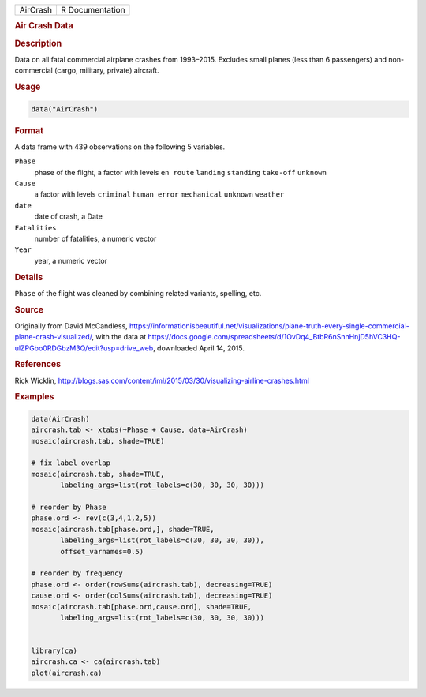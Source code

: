 .. container::

   ======== ===============
   AirCrash R Documentation
   ======== ===============

   .. rubric:: Air Crash Data
      :name: AirCrash

   .. rubric:: Description
      :name: description

   Data on all fatal commercial airplane crashes from 1993–2015.
   Excludes small planes (less than 6 passengers) and non-commercial
   (cargo, military, private) aircraft.

   .. rubric:: Usage
      :name: usage

   .. code:: R

      data("AirCrash")

   .. rubric:: Format
      :name: format

   A data frame with 439 observations on the following 5 variables.

   ``Phase``
      phase of the flight, a factor with levels ``en route`` ``landing``
      ``standing`` ``take-off`` ``unknown``

   ``Cause``
      a factor with levels ``criminal`` ``human error`` ``mechanical``
      ``unknown`` ``weather``

   ``date``
      date of crash, a Date

   ``Fatalities``
      number of fatalities, a numeric vector

   ``Year``
      year, a numeric vector

   .. rubric:: Details
      :name: details

   ``Phase`` of the flight was cleaned by combining related variants,
   spelling, etc.

   .. rubric:: Source
      :name: source

   Originally from David McCandless,
   https://informationisbeautiful.net/visualizations/plane-truth-every-single-commercial-plane-crash-visualized/,
   with the data at
   https://docs.google.com/spreadsheets/d/1OvDq4_BtbR6nSnnHnjD5hVC3HQ-ulZPGbo0RDGbzM3Q/edit?usp=drive_web,
   downloaded April 14, 2015.

   .. rubric:: References
      :name: references

   Rick Wicklin,
   http://blogs.sas.com/content/iml/2015/03/30/visualizing-airline-crashes.html

   .. rubric:: Examples
      :name: examples

   .. code:: R

      data(AirCrash)
      aircrash.tab <- xtabs(~Phase + Cause, data=AirCrash)
      mosaic(aircrash.tab, shade=TRUE)

      # fix label overlap
      mosaic(aircrash.tab, shade=TRUE,
             labeling_args=list(rot_labels=c(30, 30, 30, 30)))

      # reorder by Phase
      phase.ord <- rev(c(3,4,1,2,5))
      mosaic(aircrash.tab[phase.ord,], shade=TRUE,
             labeling_args=list(rot_labels=c(30, 30, 30, 30)),
             offset_varnames=0.5)

      # reorder by frequency
      phase.ord <- order(rowSums(aircrash.tab), decreasing=TRUE)
      cause.ord <- order(colSums(aircrash.tab), decreasing=TRUE)
      mosaic(aircrash.tab[phase.ord,cause.ord], shade=TRUE,
             labeling_args=list(rot_labels=c(30, 30, 30, 30)))


      library(ca)
      aircrash.ca <- ca(aircrash.tab)
      plot(aircrash.ca)
